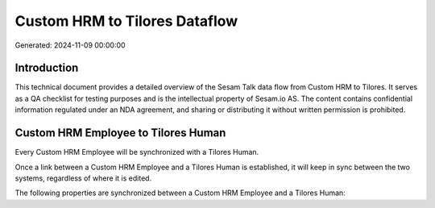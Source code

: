 ==============================
Custom HRM to Tilores Dataflow
==============================

Generated: 2024-11-09 00:00:00

Introduction
------------

This technical document provides a detailed overview of the Sesam Talk data flow from Custom HRM to Tilores. It serves as a QA checklist for testing purposes and is the intellectual property of Sesam.io AS. The content contains confidential information regulated under an NDA agreement, and sharing or distributing it without written permission is prohibited.

Custom HRM Employee to Tilores Human
------------------------------------
Every Custom HRM Employee will be synchronized with a Tilores Human.

Once a link between a Custom HRM Employee and a Tilores Human is established, it will keep in sync between the two systems, regardless of where it is edited.

The following properties are synchronized between a Custom HRM Employee and a Tilores Human:

.. list-table::
   :header-rows: 1

   * - Custom HRM Employee Property
     - Tilores Human Property
     - Tilores Data Type

